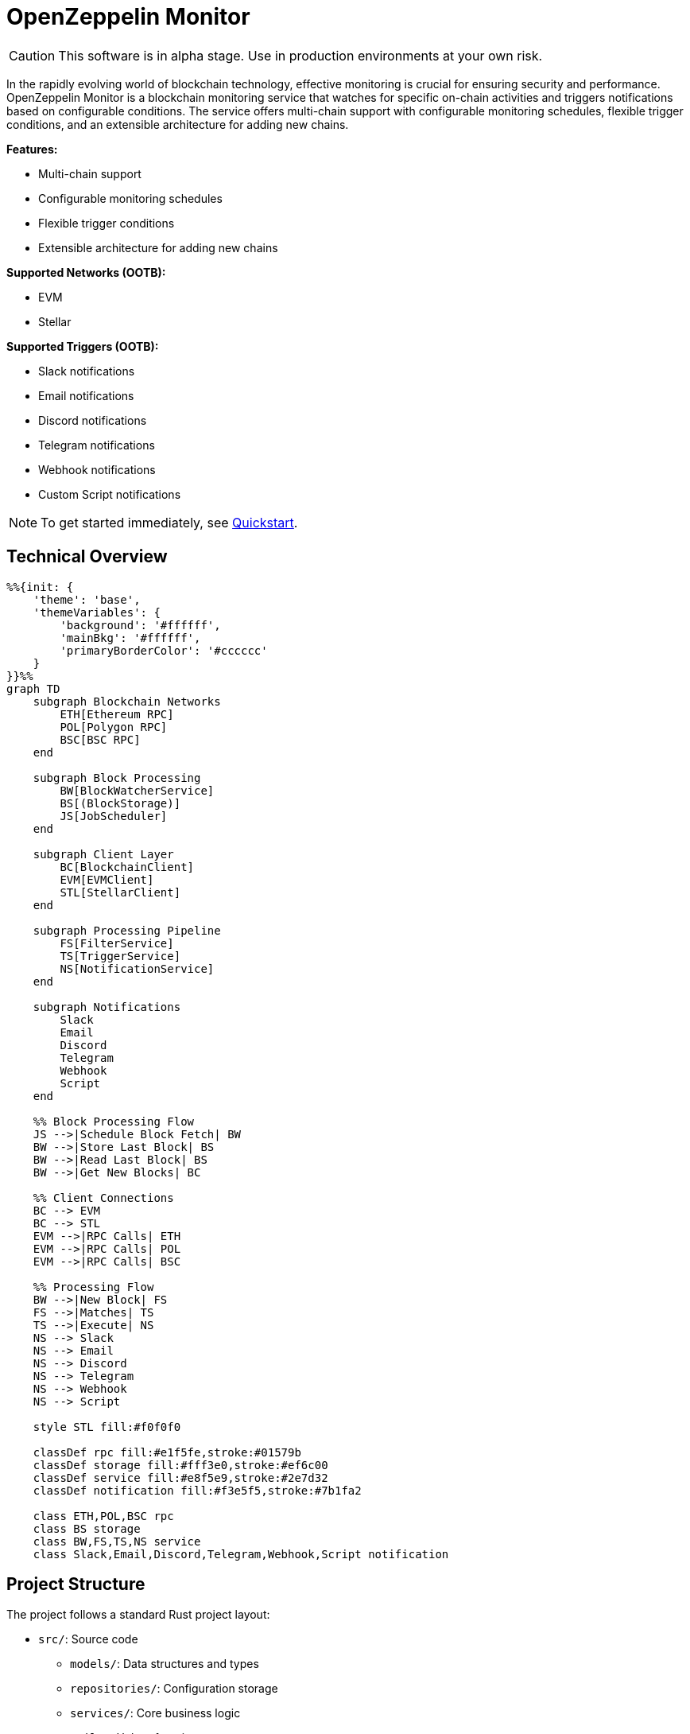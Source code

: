 :monitor: https://github.com/OpenZeppelin/openzeppelin-monitor

= OpenZeppelin Monitor
:description: User guide for setting up and configuring OpenZeppelin Monitor

CAUTION: This software is in alpha stage. Use in production environments at your own risk.

In the rapidly evolving world of blockchain technology, effective monitoring is crucial for ensuring security and performance. OpenZeppelin Monitor is a blockchain monitoring service that watches for specific on-chain activities and triggers notifications based on configurable conditions. The service offers multi-chain support with configurable monitoring schedules, flexible trigger conditions, and an extensible architecture for adding new chains.

**Features:**

- Multi-chain support
- Configurable monitoring schedules
- Flexible trigger conditions
- Extensible architecture for adding new chains

**Supported Networks (OOTB):**

- EVM
- Stellar

**Supported Triggers (OOTB):**

- Slack notifications
- Email notifications
- Discord notifications
- Telegram notifications
- Webhook notifications
- Custom Script notifications

[NOTE]
====
To get started immediately, see xref:quickstart.adoc[Quickstart].
====

== Technical Overview

[mermaid,width=100%]
....
%%{init: {
    'theme': 'base',
    'themeVariables': {
        'background': '#ffffff',
        'mainBkg': '#ffffff',
        'primaryBorderColor': '#cccccc'
    }
}}%%
graph TD
    subgraph Blockchain Networks
        ETH[Ethereum RPC]
        POL[Polygon RPC]
        BSC[BSC RPC]
    end

    subgraph Block Processing
        BW[BlockWatcherService]
        BS[(BlockStorage)]
        JS[JobScheduler]
    end

    subgraph Client Layer
        BC[BlockchainClient]
        EVM[EVMClient]
        STL[StellarClient]
    end

    subgraph Processing Pipeline
        FS[FilterService]
        TS[TriggerService]
        NS[NotificationService]
    end

    subgraph Notifications
        Slack
        Email
        Discord
        Telegram
        Webhook
        Script
    end

    %% Block Processing Flow
    JS -->|Schedule Block Fetch| BW
    BW -->|Store Last Block| BS
    BW -->|Read Last Block| BS
    BW -->|Get New Blocks| BC

    %% Client Connections
    BC --> EVM
    BC --> STL
    EVM -->|RPC Calls| ETH
    EVM -->|RPC Calls| POL
    EVM -->|RPC Calls| BSC

    %% Processing Flow
    BW -->|New Block| FS
    FS -->|Matches| TS
    TS -->|Execute| NS
    NS --> Slack
    NS --> Email
    NS --> Discord
    NS --> Telegram
    NS --> Webhook
    NS --> Script

    style STL fill:#f0f0f0

    classDef rpc fill:#e1f5fe,stroke:#01579b
    classDef storage fill:#fff3e0,stroke:#ef6c00
    classDef service fill:#e8f5e9,stroke:#2e7d32
    classDef notification fill:#f3e5f5,stroke:#7b1fa2

    class ETH,POL,BSC rpc
    class BS storage
    class BW,FS,TS,NS service
    class Slack,Email,Discord,Telegram,Webhook,Script notification
....

== Project Structure

The project follows a standard Rust project layout:

* `src/`: Source code
** `models/`: Data structures and types
** `repositories/`: Configuration storage
** `services/`: Core business logic
** `utils/`: Helper functions
** `config/`: Configuration files
* `tests/`: Integration tests
* `data/`: Runtime data storage
* `docs/`: Documentation
* `scripts/`: Utility scripts

For detailed information about each directory and its contents, see xref:structure.adoc[Project Structure Details].

== Getting Started

=== Prerequisites

* Rust 2021 edition
* Docker (optional, for containerized deployment)

=== Installation

==== Local Setup

. Clone the repository:

[source,bash]
----
git clone https://github.com/openzeppelin/openzeppelin-monitor
cd openzeppelin-monitor
----

. Install dependencies:

[source,bash]
----
cargo build
----

=== Configuration Guidelines

==== Recommended File Naming Conventions

* Network configurations: `<network_type>_<network_name>.json`
** Example: `ethereum_mainnet.json`, `stellar_testnet.json`
** Should match the `slug` property inside the file

* Monitor configurations: `<asset>_<action>_monitor.json`
** Example: `usdc_transfer_monitor.json`, `dai_liquidation_monitor.json`
** Referenced by monitors using their `name` property

* Trigger configurations: `<type>_<purpose>.json`
** Example: `slack_notifications.json`, `email_alerts.json`
** Individual triggers referenced by their configuration key

==== Configuration References

* Monitor's `networks` array must contain valid network `slug` values from network configuration files
* Monitor's `triggers` array must contain valid trigger configuration keys
* Example valid references:
+
[source,json]
----
// networks/ethereum_mainnet.json
{
  "slug": "ethereum_mainnet",
  ...
}

// triggers/slack_notifications.json
{
  "large_transfer_slack": {
    ...
  }
}

// monitors/usdc_transfer_monitor.json
{
  "networks": ["ethereum_mainnet"],
  "triggers": ["large_transfer_slack"],
  ...
}


----

[IMPORTANT]
====
Ensure all referenced slugs and trigger keys exist in their respective configuration files. The monitor will fail to start if it cannot resolve these references.
====

==== Basic Configuration

* Set up environment variables:

[source,bash]
----
cp .env.example .env
----

* Change the `RUST_LOG=info` environment variable to your preferred verbosity level.
* Copy and configure example files:

[source,bash]
----
# EVM Configuration
cp config/monitors/evm_transfer_usdc.json.example config/monitors/evm_transfer_usdc.json
cp config/networks/ethereum_mainnet.json.example config/networks/ethereum_mainnet.json

# Stellar Configuration
cp config/monitors/stellar_transfer_usdc.json.example config/monitors/stellar_transfer_usdc.json
cp config/networks/stellar_mainnet.json.example config/networks/stellar_mainnet.json

# Notification Configuration
cp config/triggers/email_notifications.json.example config/triggers/email_notifications.json
cp config/triggers/slack_notifications.json.example config/triggers/slack_notifications.json
cp config/triggers/discord_notifications.json.example config/triggers/discord_notifications.json
cp config/triggers/telegram_notifications.json.example config/triggers/telegram_notifications.json
cp config/triggers/webhook_notifications.json.example config/triggers/webhook_notifications.json
cp config/triggers/script_notifications.json.example config/triggers/script_notifications.json
----

== Data Storage Configuration

The monitor uses file-based storage by default, with an extensible interface (`BlockStorage`) for custom storage implementations.

=== File Storage

When `store_blocks` is enabled in the network configuration, the monitor stores:

* Processed blocks: `./data/<network_slug>_blocks_<timestamp>.json`
* Missed blocks: `./data/<network_slug>_missed_blocks.txt` (used to store missed blocks)

The content of the `missed_blocks.txt` file may help to determine the right `max_past_blocks` value based on the network's block time and the monitor's cron schedule.

Additionally, the monitor will always store:

* Last processed block: `./data/<network_slug>_last_block.txt` (enables resuming from last checkpoint)

== Configuration Files

=== Network Configuration

A Network configuration defines connection details and operational parameters for a specific blockchain network, supporting both EVM and Stellar-based chains.

.Example Network Configuration
[source,json]
----
{
  "network_type": "Stellar",
  "slug": "stellar_mainnet",
  "name": "Stellar Mainnet",
  "rpc_urls": [
    {
      "type_": "rpc",
      "url": "https://soroban.stellar.org",
      "weight": 100
    }
  ],
  "network_passphrase": "Public Global Stellar Network ; September 2015",
  "block_time_ms": 5000,
  "confirmation_blocks": 2,
  "cron_schedule": "0 */1 * * * *",
  "max_past_blocks": 20,
  "store_blocks": true
}
----

==== Available Fields

[cols="1,1,2"]
|===
|Field |Type |Description

|network_type
|String
|Type of blockchain ("EVM" or "Stellar")

|slug
|String
|Unique identifier for the network

|name
|String
|Human-readable network name

|rpc_urls
|Array[Object]
|List of RPC endpoints with weights for load balancing

|chain_id
|Number
|Network chain ID (EVM only)

|network_passphrase
|String
|Network identifier (Stellar only)

|block_time_ms
|Number
|Average block time in milliseconds

|confirmation_blocks
|Number
|Number of blocks to wait for confirmation

|cron_schedule
|String
|Monitor scheduling in cron format

|max_past_blocks
|Number
|Maximum number of past blocks to process

|store_blocks
|Boolean
|Whether to store processed blocks (defaults output to `./data/` directory)
|===

==== Important Considerations

* We strongly recommend using private RPC providers for improved reliability.

=== Trigger Configuration

A Trigger defines actions to take when monitored conditions are met. Triggers can send notifications, make HTTP requests, or execute scripts.

.Example Trigger Configuration
[source,json]
----
{
  "evm_large_transfer_usdc_slack": {
    "name": "Large Transfer Slack Notification",
    "trigger_type": "slack",
    "config": {
      "slack_url": "https://hooks.slack.com/services/A/B/C",
      "message": {
        "title": "large_transfer_slack triggered",
        "body": "Large transfer of ${event_0_value} USDC from ${event_0_from} to ${event_0_to} | https://etherscan.io/tx/${transaction_hash}#eventlog"
      }
    }
  },
  "stellar_large_transfer_usdc_slack": {
    "name": "Large Transfer Slack Notification",
    "trigger_type": "slack",
    "config": {
      "slack_url": "https://hooks.slack.com/services/A/B/C",
      "message": {
        "title": "large_transfer_usdc_slack triggered",
        "body": "${monitor_name} triggered because of a large transfer of ${function_0_2} USDC to ${function_0_1} | https://stellar.expert/explorer/testnet/tx/${transaction_hash}"
      }
    }
  }
}
----

==== Trigger Types

===== Slack Notifications
[source,json]
----
{
  "slack_url": "https://hooks.slack.com/...",
  "message": {
    "title": "Alert Title",
    "body": "Alert message for ${transaction_hash}"
  }
}
----

===== Slack Notification Fields
[cols="1,1,2"]
|===
|Field |Type |Description

|name
|String
|Human-readable name for the notification

|trigger_type
|String
|Must be "slack" for Slack notifications

|config.slack_url
|String
|Slack webhook URL for sending notifications

|config.message.title
|String
|Title that appears in the Slack message

|config.message.body
|String
|Message template with variable substitution
|===

===== Email Notifications
[source,json]
----
{
  "host": "smtp.gmail.com",
  "port": 465,
  "username": "sender@example.com",
  "password": "smtp_password",
  "message": {
    "title": "Alert Subject",
    "body": "Alert message for ${transaction_hash}",
  },
  "sender": "sender@example.com",
  "recipients": ["recipient@example.com"]
}
----

===== Email Notification Fields
[cols="1,2,3"]
|===
|Field |Type |Description

|name
|String
|Human-readable name for the notification

|trigger_type
|String
|Must be "email" for email notifications

|config.host
|String
|SMTP server hostname

|config.port
|Number
|SMTP port (defaults to 465)

|config.username
|String
|SMTP authentication username

|config.password
|String
|SMTP authentication password

|config.message.title
|String
|Email subject line

|config.message.body
|String
|Email body template with variable substitution

|config.sender
|String
|Sender email address

|config.recipients
|Array[String]
|List of recipient email addresses
|===

===== Webhook Notifications
[source,json]
----
{
  "url": "https://webhook.site/123-456-789",
  "method": "POST",
  "secret": "some-secret",
  "headers": {
    "Content-Type": "application/json"
  },
  "message": {
    "title": "Alert Title",
    "body": "Alert message for ${transaction_hash}"
  }
}
----

===== Webhook Notification Fields
[cols="1,2,3"]
|===
|Field |Type |Description

|name
|String
|Human-readable name for the notification

|trigger_type
|String
|Must be "webhook" for webhook notifications

|config.url
|String
|Webhook URL

|config.method
|String
|HTTP method (POST, GET, etc.) defaults to POST

|config.secret
|String
|Optional secret for HMAC authentication

|config.headers
|Object
|Headers to include in the webhook request

|config.message.title
|String
|Title that appears in the webhook message

|config.message.body
|String
|Message template with variable substitution
|===

===== Discord Notifications
[source,json]
----
{
  "discord_url": "https://discord.com/api/webhooks/123-456-789",
  "message": {
    "title": "Alert Title",
    "body": "Alert message for ${transaction_hash}"
  }
}
----

===== Discord Notification Fields
[cols="1,2,3"]
|===
|Field |Type |Description

|name
|String
|Human-readable name for the notification

|trigger_type
|String
|Must be "discord" for Discord notifications

|config.discord_url
|String
|Discord webhook URL must start with https://discord.com/api/webhooks/

|config.message.title
|String
|Title that appears in the Discord message

|config.message.body
|String
|Message template with variable substitution
|===

===== Telegram Notifications
[source,json]
----
{
  "token": "1234567890:ABCDEFGHIJKLMNOPQRSTUVWXYZ",
  "chat_id": "9876543210",
  "message": {
    "title": "Alert Title",
    "body": "Alert message for ${transaction_hash}"
  }
}
----

===== Telegram Notification Fields
[cols="1,2,3"]
|===
|Field |Type |Description

|name
|String
|Human-readable name for the notification

|trigger_type
|String
|Must be "telegram" for Telegram notifications

|config.token
|String
|Telegram bot token

|config.chat_id
|String
|Telegram chat ID

|config.disable_web_preview
|Boolean
|Whether to disable web preview in Telegram messages (defaults to false)

|config.message.title
|String
|Title that appears in the Telegram message

|config.message.body
|String
|Message template with variable substitution
|===


===== Custom Script Notifications
[source,json]
----
{
  "language": "Bash",
  "script_path": "./config/triggers/scripts/custom_notification.sh",
  "arguments": ["--verbose"],
  "timeout_ms": 1000
}
----

===== Script Notification Fields
[cols="1,2,3"]
|===
|Field |Type |Description

|name
|String
|Human-readable name for the notification

|trigger_type
|String
|Must be "script" for Custom Script notifications

|language
|String
|The language of the script

|script_path
|String
|The path to the script

|arguments
|Array[String]
|The arguments of the script (optional).

|timeout_ms
|Number
|The timeout of the script is important to avoid infinite loops during the execution. If the script takes longer than the timeout, it will be killed.
|===


For more information about custom scripts, see xref:scripts.adoc[Custom Scripts Section].

[WARNING]
====
**Security Risk**: Only run scripts that you trust and fully understand. Malicious scripts can harm your system or expose sensitive data. Always review script contents and verify their source before execution.
====

==== Available Template Variables

===== Common Variables
[cols="1,2"]
|===
|Variable |Description

|monitor_name
|Name of the triggered monitor

|transaction_hash
|Hash of the transaction

|function_[index]_signature
|Function signature

|event_[index]_signature
|Event signature
|===

===== Network-Specific Variables

====== EVM Variables
[cols="1,2"]
|===
|Variable |Description

|transaction_from
|Sender address

|transaction_to
|Recipient address

|transaction_value
|Transaction value

|event_[index]_[param]
|Event parameters by name

|function_[index]_[param]
|Function parameters by name
|===

====== Stellar Variables
[cols="1,2"]
|===
|Variable |Description

|event_[index]_[position]
|Event parameters by position

|function_[index]_[position]
|Function parameters by position
|===

[NOTE]
====
Transaction-related variables (`transaction_from`, `transaction_to`, `transaction_value`) are not available for Stellar networks.
====

==== Important Considerations:

* Email notification port defaults to 465 if not specified.
* Template variables are context-dependent:
** Event-triggered notifications only populate event variables.
** Function-triggered notifications only populate function variables.
** Mixing contexts results in empty values.
* Credentials in configuration files should be properly secured.
* Consider using environment variables for sensitive information.

=== Monitor Configuration

A Monitor defines what blockchain activity to watch and what actions to take when conditions are met. Each monitor combines:

* Network targets (which chains to monitor)
* Contract addresses to watch
* Conditions to match (functions, events, transactions)
* Trigger conditions (custom scripts that act as filters for each monitor match to determine whether a trigger should be activated).
* Triggers to execute when conditions are met

.Example Monitor Configuration
[source,json]
----
{
  "name": "Large USDC Transfers",
  "networks": ["ethereum_mainnet"],
  "paused": false,
  "addresses": [
    {
      "address": "0xa0b86991c6218b36c1d19d4a2e9eb0ce3606eb48",
      "abi": [ ... ]
    }
  ],
  "match_conditions": {
    "functions": [
      {
        "signature": "transfer(address,uint256)",
        "expression": "value > 1000000"
      }
    ],
    "events": [
      {
        "signature": "Transfer(address,address,uint256)",
        "expression": "amount > 1000000"
      }
    ],
    "transactions": [
      {
        "status": "Success",
        "expression": "value > 1500000000000000000"
      }
    ]
  },
  "trigger_conditions": [
    {
      "script_path": "./config/filters/evm_filter_block_number.sh",
      "language": "bash",
      "arguments": "--verbose",
      "timeout_ms": 1000
    }
  ],
  "triggers": ["evm_large_transfer_usdc_slack", "evm_large_transfer_usdc_email"]
}
----

==== Match Conditions

Monitors support three types of match conditions that can be combined:

===== Function Conditions
Match specific function calls to monitored contracts:

[source,json]
----
{
  "functions": [
    {
      "signature": "transfer(address,uint256)",
      "expression": "value > 1000"
    }
  ]
}
----

===== Event Conditions
Match events emitted by monitored contracts:

[source,json]
----
{
  "events": [
    {
      "signature": "Transfer(address,address,uint256)",
      "expression": "amount > 1000000"
    }
  ]
}
----

===== Transaction Conditions
Match transaction properties:

[source,json]
----
{
  "transactions": [
    {
      "status": "Success",
      "expression": "value > 1500000000000000000"
    }
  ]
}
----

==== Available Fields

[cols="1,1,2"]
|===
|Field |Type |Description

|name
|String
|Unique identifier for this monitor

|networks
|Array[String]
|List of network slugs this monitor should watch

|paused
|Boolean
|Whether this monitor is currently paused

|addresses
|Array[Object]
|Contract addresses to monitor with optional ABIs

|match_conditions
|Object
|Collection of conditions that can trigger the monitor

|trigger_conditions
|Array[Object]
|Collection of filters to apply to monitor matches before executing triggers

|triggers
|Array[String]
|IDs of triggers to execute when conditions match
|===

==== Matching Rules

* If no conditions are specified, all transactions match
* For multiple condition types:
** Transaction conditions are checked first
** Then either function OR event conditions must match
** Both transaction AND (function OR event) must match if both specified

==== Expressions

[cols="1,2", options="header"]
|===
|Network Type |Access Method

|Stellar
|Arguments accessed by numeric index (e.g., [0, 1, 2])

|EVM
|Arguments accessed by parameter names from ABI
|===

===== Examples

For EVM event `Transfer(address from, address to, uint256 value)`:
[source,json]
----
{
  "expression": "value > 10000000000"
}
----

For Stellar function `transfer(Address,Address,I128)`:
[source,json]
----
{
  "expression": "2 > 1000"
}
----

==== Trigger Conditions (Custom filters)

Custom filters allow you to create sophisticated filtering logic for processing monitor matches. These filters act as additional validation layers that determine whether a match should trigger the execution of a trigger or not.

For more information about custom scripts, see xref:scripts.adoc[Custom Scripts Section].

[WARNING]
====
**Security Risk**: Only run scripts that you trust and fully understand. Malicious scripts can harm your system or expose sensitive data. Always review script contents and verify their source before execution.
====

.Example Trigger Conditions Configuration
[source,json]
----
{
  "script_path": "./config/filters/evm_filter_block_number.sh",
  "language": "Bash",
  "arguments": ["--verbose"],
  "timeout_ms": 1000
}
----

==== Available Fields

===== Trigger Conditions Fields
[cols="1,1,2"]
|===
|Field |Type |Description

|script_path
|String
|The path to the script

|language
|String
|The language of the script

|arguments
|Array[String]
|The arguments of the script (optional).

|timeout_ms
|Number
|The timeout of the script is important to avoid infinite loops during the execution. If the script takes longer than the timeout, it will be killed and the match will be included by default.
|===

==== Important Considerations:

* Network slugs in the monitor must match valid network configurations.
* Trigger IDs must match configured triggers.
* Expression syntax and available variables differ between EVM and Stellar networks.
* ABIs are only relevant for EVM networks.
* The monitoring frequency is controlled by the network's `cron_schedule`.
* Each monitor can watch multiple networks and addresses simultaneously.
* Monitors can be paused without removing their configuration.

== Running the Monitor

=== Local Execution

[source,bash]
----
cargo run
----

=== Docker Deployment

The monitor can be run as either a development or production container using the corresponding Dockerfile (`Dockerfile.development` or `Dockerfile.production`).

==== Environment Configuration

* Edit `env_dev` or `env_prod` at the root of the repository to adjust environment variables
* The appropriate .env file will be included during image build

==== Building the Image

You can build using either standard Docker build or buildx:

[source,bash]
----
# Standard build
docker build --tag <your_image_tag> -f Dockerfile.<development | production> .

# Or using buildx
docker buildx build -f Dockerfile.<development | production> -t <name_of_image:tag> .
----

The build process will include:

* The appropriate .env file
* Configurations from the ./config folder

==== Data Persistence (Optional)

Create a Docker volume to persist monitor data between container restarts:

[source,bash]
----
docker volume create <volume_tag>
----

==== Running the Container

Basic run with volume:

[source,bash]
----
docker run --volume <volume_tag>:/app/data <your_image_tag>
----

To modify configurations without rebuilding, bind mount your local config directory:

[source,bash]
----
docker run \
  --mount type=bind,src=./config,dst=/app/config,ro \
  --volume <volume_tag>:/app/data \
  <your_image_tag>
----

== Error Handling

The monitor implements a comprehensive error handling system with rich context and tracing capabilities. For detailed information about error handling, see xref:error.adoc[Error Handling Guide].

== Important Considerations:

=== Performance Considerations:

* Monitor performance depends on network congestion and RPC endpoint reliability.
** View the xref:rpc.adoc#list_of_rpc_calls[list of RPC calls] made by the monitor.
* The `max_past_blocks` configuration is critical:
** Calculate as: `(cron_interval_ms/block_time_ms) + confirmation_blocks + 1` (defaults to this calculation if not specified).
** Example for 1-minute Ethereum cron: `(60000/12000) + 12 + 1 = 18 blocks`.
** Too low settings may result in missed blocks.
* Trigger conditions are executed sequentially based on their position in the trigger conditions array. Proper execution also depends on the number of available file descriptors on your system. To ensure optimal performance, it is recommended to increase the limit for open file descriptors to at least 2048 or higher. On Unix-based systems you can check the current limit by running `ulimit -n` and _**temporarily**_ increase it with `ulimit -n 2048`.
* Since scripts are loaded at startup, any modifications to script files require restarting the monitor to take effect.
* See performance considerations about custom scripts xref:scripts.adoc#performance_considerations[here].

=== Notification Considerations

* Template variables are context-dependent:
** Event-triggered notifications only populate event variables.
** Function-triggered notifications only populate function variables.
** Mixing contexts results in empty values.
* Custom script notifications have additional considerations:
** Scripts receive monitor match data and arguments as JSON input
** Scripts must complete within their configured timeout_ms or they will be terminated
** Script modifications require monitor restart to take effect
** Supported languages are limited to Python, JavaScript, and Bash

== Testing

=== Running Tests

[source,bash]
----
RUST_TEST_THREADS=1 cargo test
RUST_TEST_THREADS=1 cargo test properties
RUST_TEST_THREADS=1 cargo test integration
----

=== Coverage Reports

Generate an HTML coverage report:

[source,bash]
----
RUST_TEST_THREADS=1 cargo +stable llvm-cov --html --open
----

Generate a coverage report in the terminal:

[source,bash]
----
RUST_TEST_THREADS=1 cargo +stable llvm-cov
----

== Support

For support or inquiries, contact us on [Telegram](https://t.me/openzeppelin_tg/4).

== License
This project is licensed under the GNU Affero General Public License v3.0 - see the LICENSE file for details.

== Security
For security concerns, please refer to our link:https://github.com/OpenZeppelin/openzeppelin-monitor/blob/main/SECURITY.md[Security Policy].
